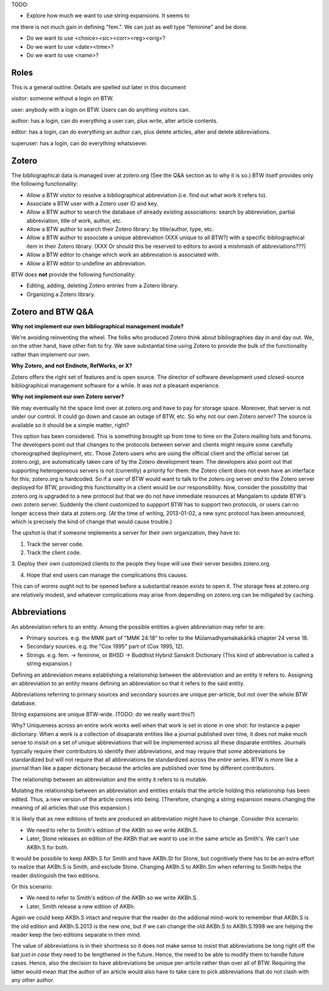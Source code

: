 TODO: 

* Explore how much we want to use string expansions. It seems to
me there is not much gain in defining "fem.". We can just as well type
"feminine" and be done.

* Do we want to use <choice><sic><corr><reg><orig>?

* Do we want to use <date><time>?

* Do we want to use <name>?



Roles
=====

This is a general outline. Details are spelled out later in this document

visitor: someone without a login on BTW.

user: anybody with a login on BTW. Users can do anything visitors can.

author: has a login, can do everything a user can, plus write, alter article contents.

editor: has a login, can do everything an author can, plus delete articles, alter and delete abbreviations.

superuser: has a login, can do everything whatsoever.

Zotero
======

The bibliographical data is managed over at zotero.org (See the Q&A
section as to why it is so.) BTW itself provides only the following
functionality:

* Allow a BTW visitor to resolve a bibliographical abbreviation (i.e. find out what work it refers to).

* Associate a BTW user with a Zotero user ID and key.

* Allow a BTW author to search the database of already existing associations: search by abbreviation, partial abbreviation, title of work, author, etc.

* Allow a BTW author to search their Zotero library: by title/author, type, etc.

* Allow a BTW author to associate a unique abbreviation (XXX unique to all BTW?) with a specific bibliographical item in their Zotero library. (XXX Or should this be reserved to editors to avoid a mishmash of abbreviations???)

* Allow a BTW editor to change which work an abbreviation is associated with.

* Allow a BTW editor to undefine an abbreviation.

BTW does **not** provide the following functionality:

* Editing, adding, deleting Zotero entries from a Zotero library.

* Organizing a Zotero library.

Zotero and BTW Q&A
==================

**Why not implement our own bibliographical management module?** 

We're avoiding reinventing the wheel. The folks who produced Zotero
think about bibliographies day in and day out. We, on the other hand,
have other fish to fry. We save substantial time using Zotero to
provide the bulk of the functionality rather than implement our own.

**Why Zotero, and not Endnote, RefWorks, or X?**

Zotero offers the right set of features and is open source. The
director of software development used closed-source bibliographical
management software for a while. It was not a pleasant experience.

**Why not implement our own Zotero server?**

We may eventually hit the space limit over at zotero.org and have to
pay for storage space. Moreover, that server is not under our
control. It could go down and cause an outage of BTW, etc. So why not
our own Zotero server? The source is available so it should be a
simple matter, right?

This option has been considered. This is something brought up from
time to time on the Zotero mailing lists and forums. The developers
point out that changes to the protocols between server and clients
might require some carefully choreographed deployment, etc. Those
Zotero users who are using the official client and the official server
(at zotero.org), are automatically taken care of by the Zotero
development team. The developers also point out that supporting
heterogeneous servers is not (currently) a priority for them: the
Zotero client does not even have an interface for this; zotero.org is
hardcoded. So if a user of BTW would want to talk to the zotero.org
server *and* to the Zotero server deployed for BTW, providing this
functionality in a client would be *our* responsibility. Now, consider
the possibility that zotero.org is upgraded to a new protocol but that
we do not have immediate resources at Mangalam to update BTW's own
zotero server. Suddenly the client customized to suppport BTW has to
support two protocols, or users can no longer access their data at
zotero.org. (At the time of writing, 2013-01-02, a new sync protocol
has been announced, which is precisely the kind of change that would
cause trouble.)

The upshot is that if someone implements a server for their own
organization, they have to:

1. Track the server code.

2. Track the client code.

3. Deploy their own customized clients to the people they hope will
use their server besides zotero.org.

4. Hope that end users can manage the complications this causes.

This can of worms ought not to be opened before a substantial reason
exists to open it. The storage fees at zotero.org are relatively
modest, and whatever complications may arise from depending on
zotero.org can be mitigated by caching.

Abbreviations
=============

An abbreviation refers to an entity. Among the possible entities a
given abbreviation may refer to are:

* Primary sources. e.g. the MMK part of "MMK 24:18" to refer to the
  Mūlamadhyamakakārikā chapter 24 verse 18.

* Secondary sources. e.g. the "Cox 1995" part of (Cox 1995, 12).

* Strings. e.g. fem. -> feminine, or BHSD -> Buddhist Hybrid Sanskrit Dictionary  (This kind of abbreviation is called a string expansion.)

Defining an abbreviation means establishing a relationship between the
abbreviation and an entity it refers to. Assigning an abbreviation to
an entity means defining an abbreviation so that it refers to the said
entity.

Abbreviations referring to primary sources and secondary sources are
unique per-article, but not over the whole BTW database.

String expansions are unique BTW-wide. (TODO: do we really want this?)

Why? Uniqueness across an entire work works well when that work is set
in stone in one shot: for instance a paper dictionary. When a work is
a collection of disaparate entities like a journal published over
time, it does not make much sense to insisit on a set of unique
abbreviations that will be implemented across all these disparate
entitites. Journals typically require their contributors to identify
their abbreviations, and may require that *some* abbreviations be
standardized but will not require that all abbreviations be
standardized across the *entire* series. BTW is more like a journal
than like a paper dictionary because the articles are published over
time by different contributors.

The relationship between an abbreviation and the entity it refers to
is mutable.

Mutating the relationship between an abbreviation and entities entails
that the article holding this relationship has been edited. Thus, a
new version of the article comes into being. (Therefore, changing a
string expansion means changing the meaning of all articles that use
this expansion.)

It is likely that as new editions of texts are produced an
abbreviation might have to change. Consider this scenario:

* We need to refer to Smith's edition of the AKBh so we write AKBh.S.

* Later, Stone releases an edition of the AKBh that we want to use in the same article as Smith's. We can't use AKBh.S for both. 

It would be possible to keep AKBh.S for Smith and have AKBh.St for
Stone, but cognitively there has to be an extra effort to realize that
AKBh.S is Smith, and exclude Stone. Changing AKBh.S to AKBh.Sm when
referring to Smith helps the reader distinguish the two editions.

Or this scenario:

* We need to refer to Smith's edition of the AKBh so we write AKBh.S.

* Later, Smith release a new edition of AKBh.

Again we could keep AKBh.S intact and require that the reader do the
addional mind-work to remember that AKBh.S is the old edition and
AKBh.S.2013 is the new one, but if we can change the old AKBh.S to
AKBh.S.1998 we are helping the reader keep the two editions separate
in their mind.

The value of abbreviations is in their shortness so it does not make
sense to insist that abbreviations be long right off the bat *just in
case* they need to be lengthened in the future. Hence, the need to be
able to modify them to handle future cases. Hence, also the decision
to have abbreviations be unique per-article rather than over all of
BTW. Requiring the latter would mean that the author of an article
would also have to take care to pick abbreviations that do not clash
with any other author.
